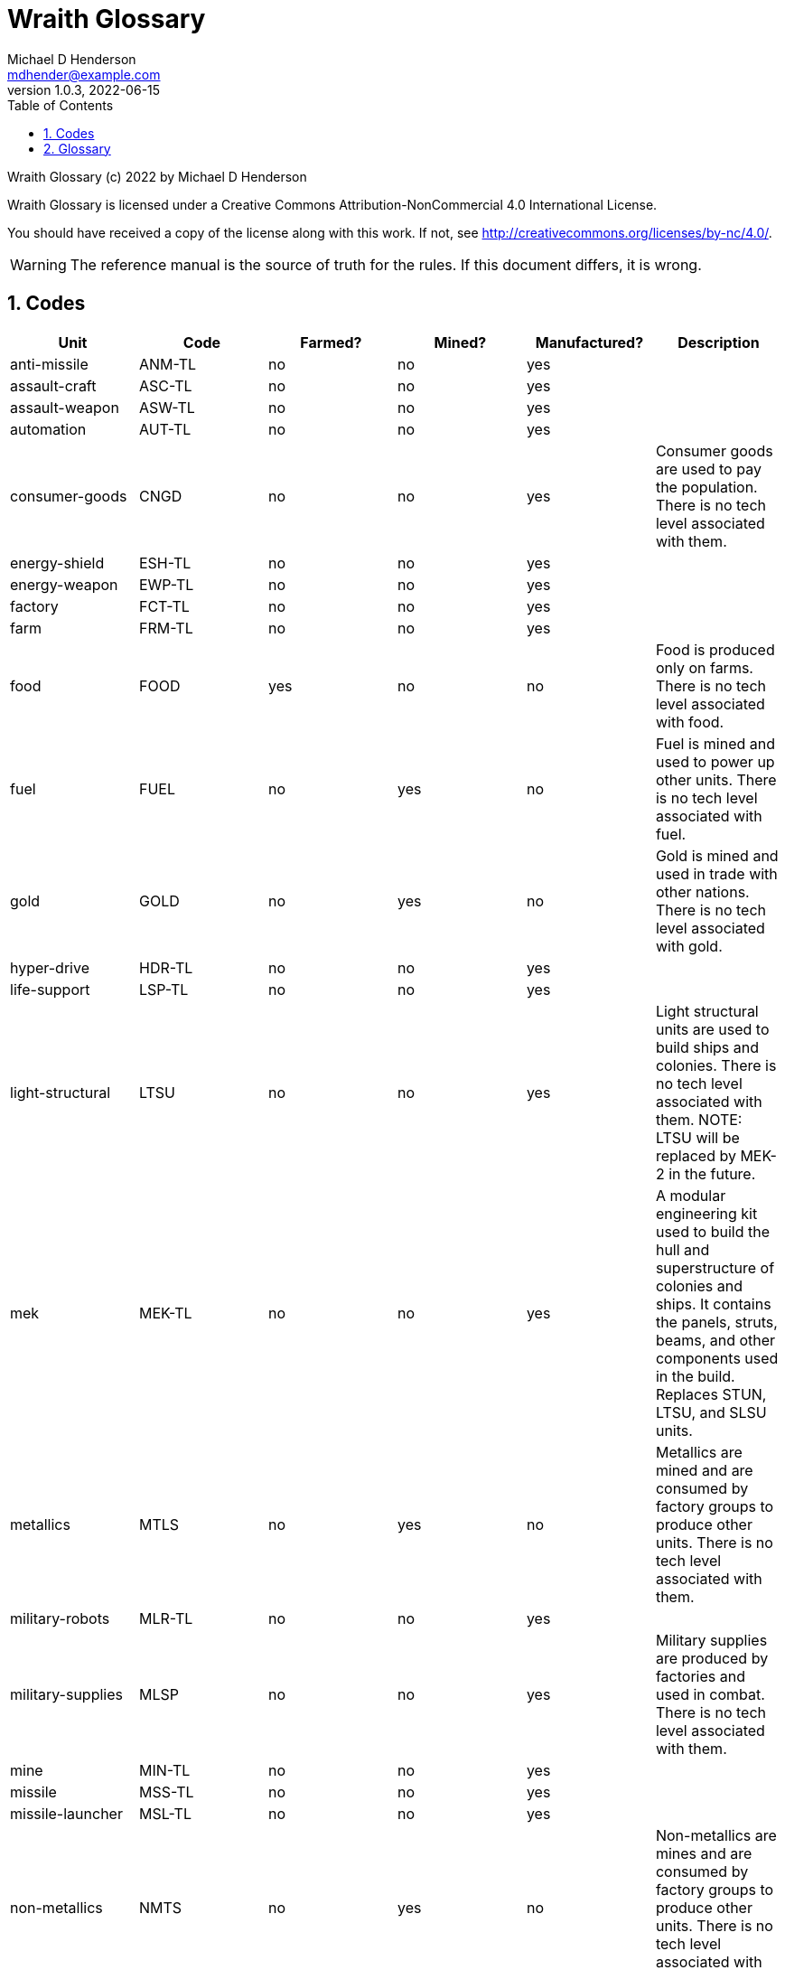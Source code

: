 = Wraith Glossary
Michael D Henderson <mdhender@example.com>
v1.0.3, 2022-06-15
:doctype: book
:sectnums:
:sectnumlevels: 5
:partnums:
:toc: right
:toclevels: 3
:icons: font
:url-quickref: https://docs.asciidoctor.org/asciidoc/latest/syntax-quick-reference/

Wraith Glossary (c) 2022 by Michael D Henderson

Wraith Glossary is licensed under a Creative Commons Attribution-NonCommercial 4.0 International License.

You should have received a copy of the license along with this work.
If not, see <http://creativecommons.org/licenses/by-nc/4.0/>.

WARNING: The reference manual is the source of truth for the rules.
If this document differs, it is wrong.

:sectnums:
== Codes
|===
|Unit|Code|Farmed?|Mined?|Manufactured?|Description

|anti-missile|ANM-TL|no|no|yes|
|assault-craft|ASC-TL|no|no|yes|
|assault-weapon|ASW-TL|no|no|yes|
|automation|AUT-TL|no|no|yes|
|consumer-goods|CNGD|no|no|yes|Consumer goods are used to pay the population.
There is no tech level associated with them.
|energy-shield|ESH-TL|no|no|yes|
|energy-weapon|EWP-TL|no|no|yes|
|factory|FCT-TL|no|no|yes|
|farm|FRM-TL|no|no|yes|
|food|FOOD|yes|no|no|Food is produced only on farms.
There is no tech level associated with food.
|fuel|FUEL|no|yes|no|Fuel is mined and used to power up other units.
There is no tech level associated with fuel.
|gold|GOLD|no|yes|no|Gold is mined and used in trade with other nations.
There is no tech level associated with gold.
|hyper-drive|HDR-TL|no|no|yes|
|life-support|LSP-TL|no|no|yes|
|light-structural|LTSU|no|no|yes|Light structural units are used to build ships and colonies.
There is no tech level associated with them.
NOTE: LTSU will be replaced by MEK-2 in the future.
|mek|MEK-TL|no|no|yes|A modular engineering kit used to build the hull and superstructure of colonies and ships.
It contains the panels, struts, beams, and other components used in the build.
Replaces STUN, LTSU, and SLSU units.
|metallics|MTLS|no|yes|no|Metallics are mined and are consumed by factory groups to produce other units.
There is no tech level associated with them.
|military-robots|MLR-TL|no|no|yes|
|military-supplies|MLSP|no|no|yes|Military supplies are produced by factories and used in combat.
There is no tech level associated with them.
|mine|MIN-TL|no|no|yes|
|missile|MSS-TL|no|no|yes|
|missile-launcher|MSL-TL|no|no|yes|
|non-metallics|NMTS|no|yes|no|Non-metallics are mines and are consumed by factory groups to produce other units.
There is no tech level associated with them.
|sensor|SNR-TL|no|no|yes|
|space-drive|SDR-TL|no|no|yes|
|structural|STUN|no|no|yes|Structural units are used to build ships and colonies.
There is no tech level associated with them.
NOTE: STUN will be replaced by MEK-2 in the future.
|super-light-structural|SLSU|no|no|yes|Super-light structural units are used to build ships and colonies.
There is no tech level associated with them.
NOTE: SLSU will be replaced by MEK-3 in the future.
|transport|TPT-TL|no|no|yes|
|===

== Glossary
Common terms for Wraith.

AF::
_AF_ is the attack factor used in combat.

anti-missile unit::
Define this, please.

assault craft unit::
Define this, please.

assault weapon unit::
Define this, please.

asteroid belt::
An _asteroid belt_ is a type of *planet* that is composed of many small, irregular "rocks."
Asteroids are composed of carbon, silicate, metals, non-metals, and ice.
The asteroid belt occupies an entire orbit.

automation unit::
Define this, please.

bill of materials::
A *bill of materials* (BOM) is a list of material units to be used for building a colony or ship.

BOM::
See *bill of materials*.

C::
_C_ is the prefix for a colony identifier.

CF::
_CF_ is the combat factor used in combat.

cluster::
The _cluster_ is the *game* area.
It contains many *systems*.
Each system contains one or more *stars*.
Each star contains 11 *orbits*.
Each orbit may be empty, contain a *planet* or *asteroid belt*, or be a nexus to another star in the same system.
Planets and asteroid belts contain *resources* that may be exploited.

colony::
A _colony_ is required to establish *control* of a *planet*.
There are three types of _colonies_: *open colonies*, *enclosed colonies*, and *orbiting colonies*.

construction worker::
_Construction worker_ is not a *population* unit;
it is a group of *professional* and *unskilled worker* units that are trained to build things.

consumer goods unit::
Define this, please.

coordinate::
A _coordinate_ is the X, Y, Z location of a *system* in the *cluster*.
Coordinates are relative to the "center" of the cluster.
The X axis points to the motion of the cluster in the galaxy.
The Z axis points to the center of the galaxy.
They are written as `X/Y/Z`.
For planets, an octothorpe and the orbit number are appended: `X/Y/Z#ORBIT`.

deposit::
Define this, please.

DF::
_DF_ is either the distance factor or defense factor.

DIY Kit::
_DIY Kit_ is an alias for *operational unit*.

DP::
_DP_ is the prefix for a deposit identifier.

drone::
Define this, please.

enclosed colony::
An _enclosed colony_ is built on the surface of an uninhabitable *terrestial planet*, a moon of a *gas giant*, or on an asteroid in an *asteroid belt*.
Enclosed colonies require *life support* units to sustain *population* units.

energy weapon unit::
Define this, please.

energy shield unit::
Define this, please.

factory unit::
A _factory_ produces all units in the game except for *food*, *fuel*, *gold*, *metal*, and *non-metal* units.
Factory units are the only units that can convert fuel and raw materials into finished goods.
Factory units must be added to a *factory group* before they can produce anything.

factory group::
A _factory group_ is a set of *factory* units assigned to work together as part of a common assembly line.
The factory units do not have to be the same *tech level*.
Due to economy of scale, larger groups need fewer manager and workers per factory unit to operate.

farm unit::
A _farm_ unit produces food for the general population.
Farms can be built on the surface of habitable terrestrial planets, in enclosed and orbital colonies, or on ships.

FG::
_FG_ is the prefix for a *factory group* identifier.

finished product::
A _finished product_ is any unit built by a *factory group*.

food unit::
A _food_ unit represents a consumable source of energy for *population* units that can be stored and transported.
Food units must be created by *farm* units.

fuel unit::
A _fuel_ unit represents storable, transportable power.
It can be oil, uranium, crystals, etc.
Fuel units must be mined and refined by *mining* units.

game::
Define this, please.

gas giant planet::
A _gas giant_ is a giant *planet* with an atmosphere of mostly helium and hydrogen.
The surface of the planet can't be reached because of the high mass and temperatures.
*Colonies* may be built on the surface of moons orbiting a gas giant.

gold unit::
A _gold_ unit represents wealth.
It can be physical assets like precious metals ("gold pressed latinum bars"), crystals (diamonds), as well as intangibles like "credits."
Gold units must be mined and refined by *mining* units.

government::
The _government_ (or the bureaucracy) is the organization which makes and enforces laws for a *nation*.
The government is composed of groups which wield the executive, legislative, and judicial powers for the *state*,
although these may be mixed at the whim of the state.

governor::
_Governor_ is an alias for *regent*.

habitable planet::
A _habitable planet_ is a *terrestial planet* with a *habitability number* greater than zero.

habitability number::
Define this, please.

home planet market::
A _home planet market_ is an open air *market* found only on homeworlds.
The market collects commissions directly, they are not paid to the controlling player.

hudnut::
_Hudnut_ (also known as a DIY Kit) is an item that must be assembled by a construction crew before it can be used.
These units can be disassembled when not in use to save space on a colony or ship.
They must be disassembled to be placed on a *transport*.
(I couldn't find a better term, so I borrowed this https://en.wikipedia.org/wiki/Sniglet[Sniglet].)

hyper-drive unit::
Define this, please.

ice giant::
An _ice giant_ is a type of *gas giant* that is composed of liquids or gases other than helium and hydrogen.

ID::
numerical identifer for colony, ship, group, etc.

independent colony::
An _independent colony_ is not controlled by any player in the game.

independent ship::
An _independent ship_ is not controlled by any player in the game.

labor::
Define this, please.

life support::
Define this, please.

light structure unit::
A _light structure unit_ is used to build colonies, ships, and storage.
These units have less mass than the *standard structure unit* but can replace them on a one-for-one basis.

market::
A _market_ enables trade between players.
The market accepts sell orders, matches them with buy orders, and collects a commision on each exchange.

mass unit::
A _mass_ (abbreviated as MU) is the in-game measurement for "weight" and "volume" of a unit.
The MU determines the number of drives needed to move units.
It also factors into the number of *structural units* needed to store units (see *EMU*).

MEK::
_MEK_ is an abbreviation for *modular engineering kit*.

metal unit::
A _metal_ unit is an alias for *metallic unit*.

metallic unit::
A _metallic_ unit is a refined non-precious metallic ore.
This includes common metals like iron and steel (but never *gold*) and exotic metals like unobtanium and lutyisthebestium.
Metallic units can be stored and transported.
Metallic units must be mined and refined by *mining* units.

MG::
_MG_ is the prefix for a *mining group* identifier.

military robot unit::
Define this, please.

military supply unit::
Define this, please.

mine unit::
_Mine_ units extract natural resources by mining, drilling, and even logging.
They refine the raw materials and produce *metallic* and *non-metallic* ores, *fuel*, and *gold* that are used by *factory* units, *colonies*, and *ships*.
Factories use metallic and non-metallic ores to build units.
Fuels, which are any power source, power factories, colonies, and ships.
Gold (any precious substance) is used to pay the population and trade with other nations.

mining unit::
_Mining_ is an alias for *mine* unit.

mining group::
A _mining group_ (abbreviated *MG*) is a group of mines assigned to work a single *deposit*.

missile unit::
Define this, please.

missile launcher unit::
Define this, please.

modular engineering kit::
A _modular engineering kit_ contains the panels, struts, beams, and other components used to build colonies and ships.
There are three types, the standard (MEK-1), a lower mass version (MEK-2), and an extra low mass version (MEK-3).

MU::
_MU_ is an abbrevition for *mass unit*.

nation::
A _nation_ is created by people from many *societies* that share a common *homeworld*, language, and history.

nexus jump point::
The _nexus jump point_ is the 11th orbit around a star.
It is the point where a ship entering the system using its *hyper-drive* engines will arrive.
If there are multiple stars in a single system, the 11th orbit is shared among them.
In this case, ships may use the nexus jump point to travel between the stars in that system.

non-metal unit::
A _non-metal_ unit is an alias for *non-metallic unit*.

non-metallic unit::
A _non-metallic_ unit is a refined non-precious, non-metallic ore.
This includes common things like crystals, gases (but never *fuel* units), organic materials like silk and timber (but never *food* units), and exotic materials like trilithium crystals.
Non-metallic units can be stored and transported.
Non-metallic units must be mined and refined by *mining* units.

operational unit::
An _operational unit_ is a unit that is ready to be used (it's not disassembled or in *storage*).
Some operational units use fuel every turn they're operational; others only when they're being used.

orbit::
An _orbit_ represents something.
Orbits start at 1 and go up to 11.
The first ten orbits may be empty or contain a *planet*.
The 11th orbit is always empty and is used as the *nexus jump point* for inter-system travel.

orbiting colony::
An _orbiting colony_ is built in orbit around a planet.
Orbiting colonies may not be built in empty orbits.
Orbiting colonies require *life support* units to sustain *population* units.

open colony::
An _open colony_ is built on the surface of a *habitable planet*.
Open colonies do not require *life support* units to sustain *population* units.

planet::
A _planet_ orbits a *star* in a *system* and is identified by the *coordinates* of the system and the *orbit* of the star.
Planets may be *terrestrial*, *gas giants*, or an *asteroid belt*.

player::
A _player_ controls a single *nation* in a *game*.

population unit::
Define this, please.

probe::
Define this, please.

professional unit::
A _professional_ unit is a type of *population* unit.

raw material::
Define this, please.

rebel::
_Rebel_ is not a *population* unit;
it is the count of the number of people that are include to rebel against the current *government*.

regent::
A _regent_ is a *player* appointed by another player to off-load responsibility for submitting orders for portions of a *nation*.
The player delegates responsibility for one or more *colonies* and/or *ships* to the regent.
If the player controlling the regent quits the game,
the regency is automatically dissolved and all units are returned to the original player.
*Planets* controlled by regents count for *victory conditions* if the regent hasn't rebelled.

S::
_S_ is the prefix for a ship identifier.

sensor::
Define this, please.

ship::
Define this, please.

shortage::
A _shortage_ happens when production units (farms, factories, and mines) don't have all the fuel, labor, or raw materials they need to run at full capacity.

shuttle::
_Shuttle_ is an alternative name for a *transport*.

society::
A _society_ in the *game* is a group that shares common language, culture, geography, or religion.
Societies, in their desire for unity and self-determination, come together to create a *nation*.

solar-power::
_Solar-power_ is available to *orbiting colonies* in *orbits* 1 through 5.
These orbiting colonies may use solar-power instead of *fuel* to power certain *farm* and *factory* units.

soldier unit::
A _soldier_ unit is a type of *population* unit.

space-drive unit::
Define this, please.

species::
A _species_ in the *game* is a group that shares a common genetic history.

spy::
_Spy_ is not a *population* unit;
it is a group of *professional* and *soldier* units that are trained to conduct espionage.

star::
A _star_ in the game contains 11 *orbits* where at least one orbit has a *planet*.
If the star is in a *system* with multiple stars, the 11th orbit is a link between the stars in the system.
Otherwise the 11th orbit is empty.

starvation::
_Starvation_ occurs when *population* units do not have enough *food* units in a turn.
Maintenance level is 0.25 units and the minimum needed to prevent starvation is 25% of that (0.0625 units).

state::
A _state_ is a political entity, created by a *nation*,
which is the political organization that holds power in the *government*.
A nation may be ruled by many states in its history.

standard structure unit::
A _standard structure unit_ is used to build colonies, ships, and enclosed storage.

stored unit::
Any item that is powered down and placed in storage is a _stored unit_.
If the unit is a *hudnut*, it may be disassembled before being stowed.
Stowed items are inactive - they do not use fuel and they must be unstowed from storage before they can be used.

stowed unit::
See *stored unit*.

structural unit::
A _structural unit_ is a measure of how much infrastructure is needed to build a colony, ship, or enclosed storage.
Each structural unit encloses a variable number of mass units (MUs), depending on how and where it is used.
An *open colony* requires 1 structural unit to enclose 1 MU.
An *enclosed colony* requires 5 structural units to enclose 1 MU.
An *orbiting colony* requires 10 structural units to enclose 1 MU.
A *ship* requires 10 structural units to enclose 1 MU.
Note that "structural unit" is a measure while "*standard structure unit*" is a physical unit in the game.
(Apologies for the collision between "structural unit" and "standard structure unit".)

SU::
_SU_ is an alias for *structural unit*.

super light structure unit::
A _super light structure unit_ is used to build colonies, ships, and enclosed storage.
These units have less mass than the *standard structure unit* but can replace them on a one-for-one basis.

surface colony::
A _surface colony_ is either an open colony or an enclosed colony.
Surface colonies can be built on the surface of a *terrestrial* planet,
large rocks in an *asteroid belt*,
or the moons of a *gas giant*.

system::
A _system_ contains one or more *stars*.
All systems are identified by their *coordinates* in the *cluster*.

terrestial planet::
A _terrestial_ *planet* is round and large enough to sweep its orbit clear, but is smaller than a gas giant.
It may have an atmosphere and a metal core, or it could be a frozen iceball with no atmosphere.
*Colonies* may be built on the surface of terrestial planets.

TF::
_TF_ is the thrust factor produced by all of the *space drive* units on a ship.
The ship's total mass divided by its TF is the maximum distance
(in space combat rings)
that the ship may move in a combat round.

trade station::
A _trade station_ is an *orbital station* built by a player for the express purpose of running a market.
The station may have farms but never factories or mines.

transport::
A _transport_ (or shuttle) is a specialized ship used to ferry people and cargo.
The transport is limited to locations on the planet surface or orbit.
It is not capable of travel between planets or systems.
Transports may be used to quickly move soldiers in combat.
Transports have built in life support units that can support as many people as it it rated to cary.

unemployable unit::
An _unemployable_ unit is a type of *population* unit.
It includes those that are not eligble to be members of any other population unit.

unskilled worker unit::
An _unskilled worker_ unit is a type of *population* unit.

unstowed unit::
Any unit that is not in *storage*.
Unstowed units are considered *operational*.

viceroy::
_Viceroy_ is an alias for *regent*.

victory conditions::
Define this, please.

WIP::
See *work in progress*.

work in progress::
The _work in progress_ is the work that has started in a manufacturing pipeline and has not yet been completed.
Most finished goods take a full year to complete.
For game purposes, the items move through 4 stages in the pipeline.
Stage 1 contains the items that have just started being built.
Stage 2 contains the items that have been in the pipeline for a full turn.
Stage 3 contains the items that have been in the pipeline for two full turns.
Stage 4 contains the items that have been in the pipeline for three full turns.

